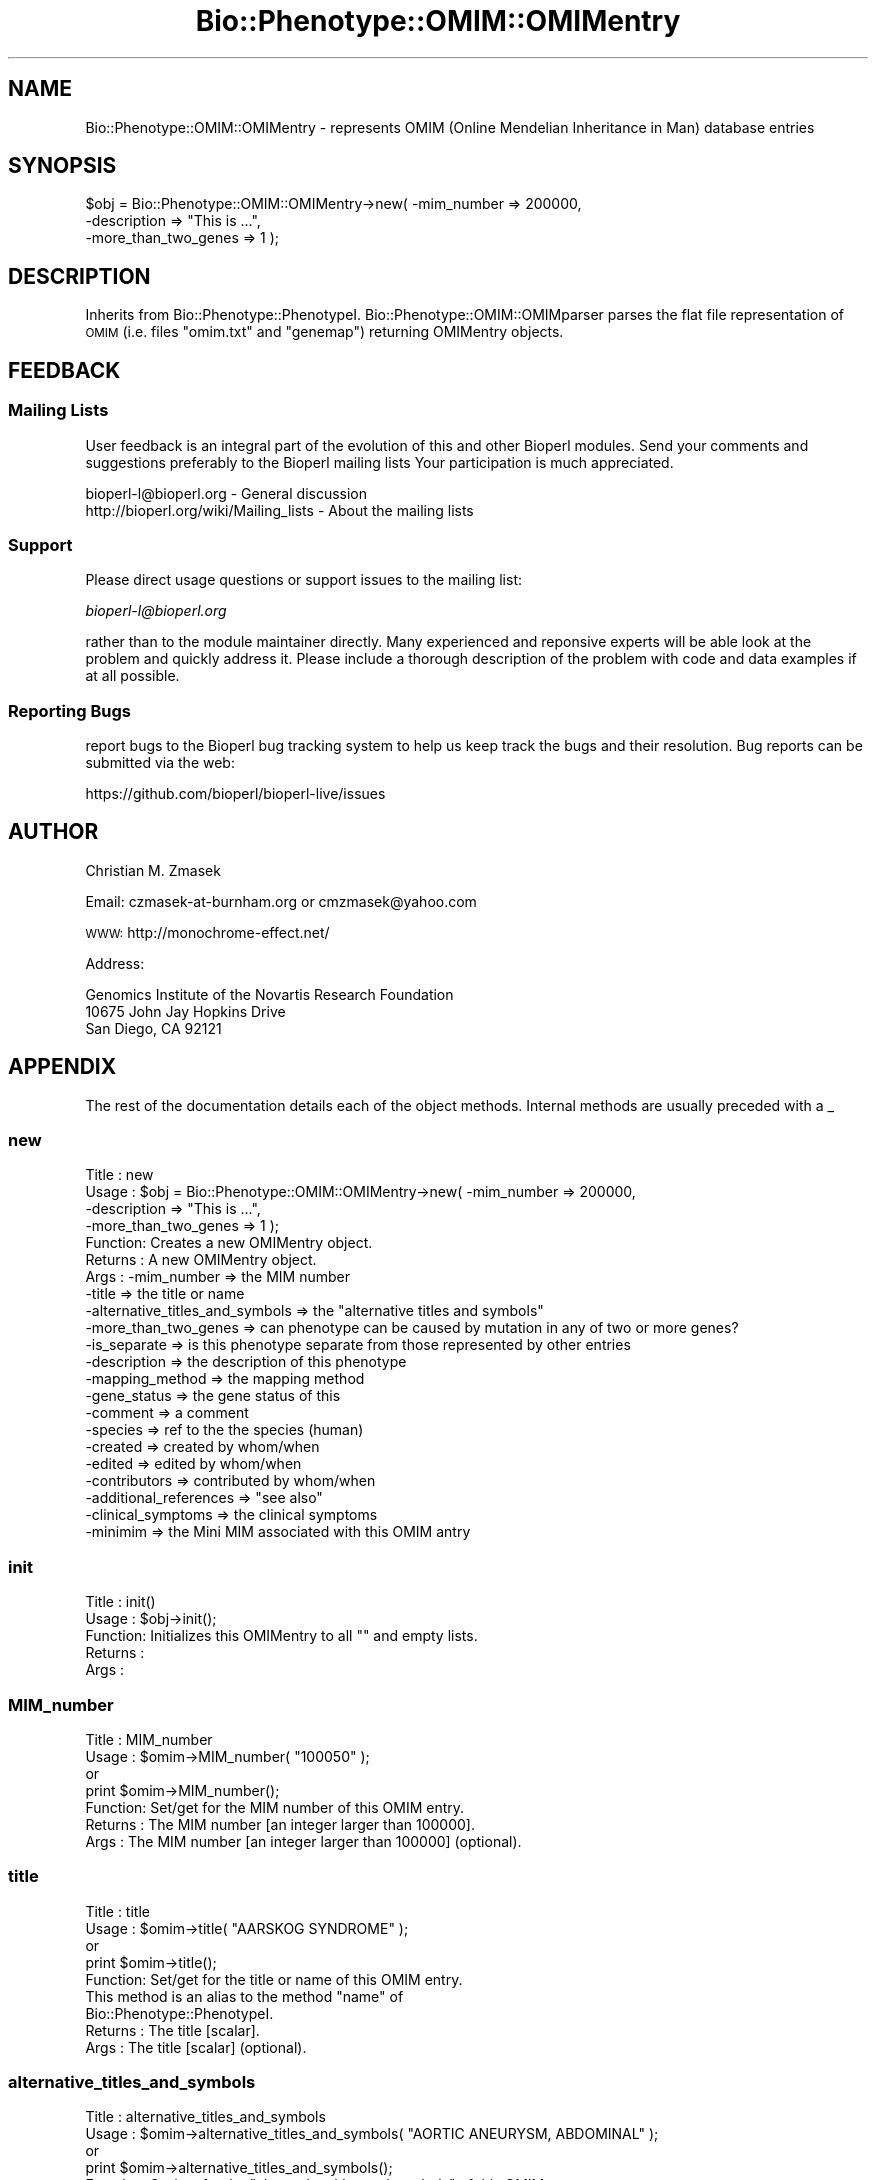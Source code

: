 .\" Automatically generated by Pod::Man 4.09 (Pod::Simple 3.35)
.\"
.\" Standard preamble:
.\" ========================================================================
.de Sp \" Vertical space (when we can't use .PP)
.if t .sp .5v
.if n .sp
..
.de Vb \" Begin verbatim text
.ft CW
.nf
.ne \\$1
..
.de Ve \" End verbatim text
.ft R
.fi
..
.\" Set up some character translations and predefined strings.  \*(-- will
.\" give an unbreakable dash, \*(PI will give pi, \*(L" will give a left
.\" double quote, and \*(R" will give a right double quote.  \*(C+ will
.\" give a nicer C++.  Capital omega is used to do unbreakable dashes and
.\" therefore won't be available.  \*(C` and \*(C' expand to `' in nroff,
.\" nothing in troff, for use with C<>.
.tr \(*W-
.ds C+ C\v'-.1v'\h'-1p'\s-2+\h'-1p'+\s0\v'.1v'\h'-1p'
.ie n \{\
.    ds -- \(*W-
.    ds PI pi
.    if (\n(.H=4u)&(1m=24u) .ds -- \(*W\h'-12u'\(*W\h'-12u'-\" diablo 10 pitch
.    if (\n(.H=4u)&(1m=20u) .ds -- \(*W\h'-12u'\(*W\h'-8u'-\"  diablo 12 pitch
.    ds L" ""
.    ds R" ""
.    ds C` ""
.    ds C' ""
'br\}
.el\{\
.    ds -- \|\(em\|
.    ds PI \(*p
.    ds L" ``
.    ds R" ''
.    ds C`
.    ds C'
'br\}
.\"
.\" Escape single quotes in literal strings from groff's Unicode transform.
.ie \n(.g .ds Aq \(aq
.el       .ds Aq '
.\"
.\" If the F register is >0, we'll generate index entries on stderr for
.\" titles (.TH), headers (.SH), subsections (.SS), items (.Ip), and index
.\" entries marked with X<> in POD.  Of course, you'll have to process the
.\" output yourself in some meaningful fashion.
.\"
.\" Avoid warning from groff about undefined register 'F'.
.de IX
..
.if !\nF .nr F 0
.if \nF>0 \{\
.    de IX
.    tm Index:\\$1\t\\n%\t"\\$2"
..
.    if !\nF==2 \{\
.        nr % 0
.        nr F 2
.    \}
.\}
.\"
.\" Accent mark definitions (@(#)ms.acc 1.5 88/02/08 SMI; from UCB 4.2).
.\" Fear.  Run.  Save yourself.  No user-serviceable parts.
.    \" fudge factors for nroff and troff
.if n \{\
.    ds #H 0
.    ds #V .8m
.    ds #F .3m
.    ds #[ \f1
.    ds #] \fP
.\}
.if t \{\
.    ds #H ((1u-(\\\\n(.fu%2u))*.13m)
.    ds #V .6m
.    ds #F 0
.    ds #[ \&
.    ds #] \&
.\}
.    \" simple accents for nroff and troff
.if n \{\
.    ds ' \&
.    ds ` \&
.    ds ^ \&
.    ds , \&
.    ds ~ ~
.    ds /
.\}
.if t \{\
.    ds ' \\k:\h'-(\\n(.wu*8/10-\*(#H)'\'\h"|\\n:u"
.    ds ` \\k:\h'-(\\n(.wu*8/10-\*(#H)'\`\h'|\\n:u'
.    ds ^ \\k:\h'-(\\n(.wu*10/11-\*(#H)'^\h'|\\n:u'
.    ds , \\k:\h'-(\\n(.wu*8/10)',\h'|\\n:u'
.    ds ~ \\k:\h'-(\\n(.wu-\*(#H-.1m)'~\h'|\\n:u'
.    ds / \\k:\h'-(\\n(.wu*8/10-\*(#H)'\z\(sl\h'|\\n:u'
.\}
.    \" troff and (daisy-wheel) nroff accents
.ds : \\k:\h'-(\\n(.wu*8/10-\*(#H+.1m+\*(#F)'\v'-\*(#V'\z.\h'.2m+\*(#F'.\h'|\\n:u'\v'\*(#V'
.ds 8 \h'\*(#H'\(*b\h'-\*(#H'
.ds o \\k:\h'-(\\n(.wu+\w'\(de'u-\*(#H)/2u'\v'-.3n'\*(#[\z\(de\v'.3n'\h'|\\n:u'\*(#]
.ds d- \h'\*(#H'\(pd\h'-\w'~'u'\v'-.25m'\f2\(hy\fP\v'.25m'\h'-\*(#H'
.ds D- D\\k:\h'-\w'D'u'\v'-.11m'\z\(hy\v'.11m'\h'|\\n:u'
.ds th \*(#[\v'.3m'\s+1I\s-1\v'-.3m'\h'-(\w'I'u*2/3)'\s-1o\s+1\*(#]
.ds Th \*(#[\s+2I\s-2\h'-\w'I'u*3/5'\v'-.3m'o\v'.3m'\*(#]
.ds ae a\h'-(\w'a'u*4/10)'e
.ds Ae A\h'-(\w'A'u*4/10)'E
.    \" corrections for vroff
.if v .ds ~ \\k:\h'-(\\n(.wu*9/10-\*(#H)'\s-2\u~\d\s+2\h'|\\n:u'
.if v .ds ^ \\k:\h'-(\\n(.wu*10/11-\*(#H)'\v'-.4m'^\v'.4m'\h'|\\n:u'
.    \" for low resolution devices (crt and lpr)
.if \n(.H>23 .if \n(.V>19 \
\{\
.    ds : e
.    ds 8 ss
.    ds o a
.    ds d- d\h'-1'\(ga
.    ds D- D\h'-1'\(hy
.    ds th \o'bp'
.    ds Th \o'LP'
.    ds ae ae
.    ds Ae AE
.\}
.rm #[ #] #H #V #F C
.\" ========================================================================
.\"
.IX Title "Bio::Phenotype::OMIM::OMIMentry 3"
.TH Bio::Phenotype::OMIM::OMIMentry 3 "2019-10-27" "perl v5.26.2" "User Contributed Perl Documentation"
.\" For nroff, turn off justification.  Always turn off hyphenation; it makes
.\" way too many mistakes in technical documents.
.if n .ad l
.nh
.SH "NAME"
Bio::Phenotype::OMIM::OMIMentry \- represents OMIM (Online Mendelian
Inheritance in Man) database entries
.SH "SYNOPSIS"
.IX Header "SYNOPSIS"
.Vb 3
\&  $obj = Bio::Phenotype::OMIM::OMIMentry\->new( \-mim_number          => 200000,
\&                                               \-description         => "This is ...",
\&                                               \-more_than_two_genes => 1 );
.Ve
.SH "DESCRIPTION"
.IX Header "DESCRIPTION"
Inherits from Bio::Phenotype::PhenotypeI.
Bio::Phenotype::OMIM::OMIMparser parses the flat file representation
of \s-1OMIM\s0 (i.e. files \*(L"omim.txt\*(R" and \*(L"genemap\*(R") returning OMIMentry objects.
.SH "FEEDBACK"
.IX Header "FEEDBACK"
.SS "Mailing Lists"
.IX Subsection "Mailing Lists"
User feedback is an integral part of the evolution of this and other
Bioperl modules. Send your comments and suggestions preferably to the 
Bioperl mailing lists  Your participation is much appreciated.
.PP
.Vb 2
\&  bioperl\-l@bioperl.org                  \- General discussion
\&  http://bioperl.org/wiki/Mailing_lists  \- About the mailing lists
.Ve
.SS "Support"
.IX Subsection "Support"
Please direct usage questions or support issues to the mailing list:
.PP
\&\fIbioperl\-l@bioperl.org\fR
.PP
rather than to the module maintainer directly. Many experienced and 
reponsive experts will be able look at the problem and quickly 
address it. Please include a thorough description of the problem 
with code and data examples if at all possible.
.SS "Reporting Bugs"
.IX Subsection "Reporting Bugs"
report bugs to the Bioperl bug tracking system to help us keep track
the bugs and their resolution.  Bug reports can be submitted via the
web:
.PP
.Vb 1
\&  https://github.com/bioperl/bioperl\-live/issues
.Ve
.SH "AUTHOR"
.IX Header "AUTHOR"
Christian M. Zmasek
.PP
Email: czmasek\-at\-burnham.org  or  cmzmasek@yahoo.com
.PP
\&\s-1WWW:\s0   http://monochrome\-effect.net/
.PP
Address:
.PP
.Vb 3
\&  Genomics Institute of the Novartis Research Foundation
\&  10675 John Jay Hopkins Drive
\&  San Diego, CA 92121
.Ve
.SH "APPENDIX"
.IX Header "APPENDIX"
The rest of the documentation details each of the object
methods. Internal methods are usually preceded with a _
.SS "new"
.IX Subsection "new"
.Vb 10
\& Title   : new
\& Usage   : $obj = Bio::Phenotype::OMIM::OMIMentry\->new( \-mim_number          => 200000,
\&                                                        \-description         => "This is ...",
\&                                                        \-more_than_two_genes => 1 );                      
\& Function: Creates a new OMIMentry object.
\& Returns : A new OMIMentry object.
\& Args    : \-mim_number                     => the MIM number
\&           \-title                          => the title or name
\&           \-alternative_titles_and_symbols => the "alternative titles and symbols"    
\&           \-more_than_two_genes            => can phenotype can be caused by mutation in any of two or more genes?       
\&           \-is_separate                    => is this phenotype separate from those represented by other entries  
\&           \-description                    => the description of this phenotype
\&           \-mapping_method                 => the mapping method      
\&           \-gene_status                    => the gene status of this       
\&           \-comment                        => a comment        
\&           \-species                        => ref to the the species (human)
\&           \-created                        => created by whom/when       
\&           \-edited                         => edited by whom/when    
\&           \-contributors                   => contributed by whom/when 
\&           \-additional_references          => "see also"     
\&           \-clinical_symptoms              => the clinical symptoms
\&           \-minimim                        => the Mini MIM associated with this OMIM antry
.Ve
.SS "init"
.IX Subsection "init"
.Vb 5
\& Title   : init()
\& Usage   : $obj\->init();   
\& Function: Initializes this OMIMentry to all "" and empty lists.
\& Returns : 
\& Args    :
.Ve
.SS "MIM_number"
.IX Subsection "MIM_number"
.Vb 7
\& Title   : MIM_number
\& Usage   : $omim\->MIM_number( "100050" );
\&           or
\&           print $omim\->MIM_number();
\& Function: Set/get for the MIM number of this OMIM entry.
\& Returns : The MIM number [an integer larger than 100000].
\& Args    : The MIM number [an integer larger than 100000] (optional).
.Ve
.SS "title"
.IX Subsection "title"
.Vb 9
\& Title   : title
\& Usage   : $omim\->title( "AARSKOG SYNDROME" );
\&           or
\&           print $omim\->title();
\& Function: Set/get for the title or name of this OMIM entry.
\&           This method is an alias to the method "name" of
\&           Bio::Phenotype::PhenotypeI.
\& Returns : The title [scalar].
\& Args    : The title [scalar] (optional).
.Ve
.SS "alternative_titles_and_symbols"
.IX Subsection "alternative_titles_and_symbols"
.Vb 9
\& Title   : alternative_titles_and_symbols
\& Usage   : $omim\->alternative_titles_and_symbols( "AORTIC ANEURYSM, ABDOMINAL" );
\&           or
\&           print $omim\->alternative_titles_and_symbols();
\& Function: Set/get for the "alternative titles and symbols" of this OMIM entry.
\&           Currently, everything after the first line of title (TI) field is
\&           considered "alternative titles and symbols".
\& Returns : "alternative titles and symbols" [scalar].
\& Args    : "alternative titles and symbols" [scalar] (optional).
.Ve
.SS "more_than_two_genes"
.IX Subsection "more_than_two_genes"
.Vb 10
\& Title   : more_than_two_genes
\& Usage   : $omim\->more_than_two_genes( 1 );
\&           or
\&           print $omim\->more_than_two_genes();
\& Function: This is true if this phenotype can be caused
\&           by mutation in any of two or more genes.
\&           In OMIM, this is indicated by a number symbol (#)
\&           before an entry number (e.g. #114480 \-\- BREAST CANCER).
\& Returns : [1 or 0].
\& Args    : [1 or 0] (optional).
.Ve
.SS "is_separate"
.IX Subsection "is_separate"
.Vb 10
\& Title   : is_separate
\& Usage   : $omim\->is_separate( 1 );
\&           or
\&           print $omim\->is_separate();
\& Function: This is true if the phenotype determined by the gene at
\&           the given locus is separate from those represented by
\&           other entries where "is_separate" is true and if the mode
\&           of inheritance of the phenotype has been proved
\&           (in the judgment of the authors and editors).
\&           In OMIM, this is indicated by a asterisk  (*)
\&           before an entry number (e.g. *113705 BREAST CANCER,
\&           TYPE 1; BRCA1).
\& Returns : [1 or 0].
\& Args    : [1 or 0] (optional).
.Ve
.SS "mapping_method"
.IX Subsection "mapping_method"
.Vb 7
\& Title   : mapping_method
\& Usage   : $omim\->mapping_method( "PCR of somatic cell hybrid DNA" );
\&           or
\&           print $omim\->mapping_method();
\& Function: Set/get for the mapping method of this OMIM entry.
\& Returns : The mapping method [scalar].
\& Args    : The mapping method [scalar] (optional).
.Ve
.SS "gene_status"
.IX Subsection "gene_status"
.Vb 10
\& Title   : gene_status
\& Usage   : $omim\->gene_status( "C" );
\&           or
\&           print $omim\->gene_status();
\& Function: Set/get for the gene status of this OMIM entry.
\&           The certainty with which assignment of loci to chromosomes or the linkage
\&           between two loci has been established has been graded into the following
\&           classes:
\&           <L>C = confirmed \- observed in at least two laboratories or in several families.
\&           <L>P = provisional \- based on evidence from one laboratory or one family.
\&           <L>I = inconsistent \- results of different laboratories disagree.
\&           <L>L = limbo \- evidence not as strong as that provisional, but included for
\&           heuristic reasons. (Same as \`tentative\*(Aq.)
\&
\& Returns :  [C, P, I, or L].
\& Args    :  [C, P, I, or L] (optional).
.Ve
.SS "clinical_symptoms"
.IX Subsection "clinical_symptoms"
.Vb 5
\& Title   : clinical_symptoms
\& Usage   : $omim\->clinical_symptoms({});
\& Function: Set/get for the clinical symptoms of this OMIM entry.
\& Returns : [hash reference].
\& Args    : [hash reference]. Suggested not to assign alone. Parser will do.
.Ve
.SS "clinical_symptoms_raw"
.IX Subsection "clinical_symptoms_raw"
.Vb 6
\&  Title     : clinical_symptoms_raw
\&  Usage     : $omim\->clinical_symptoms( "Patients with ..." );
\&              print $omim\->clinical_symptoms();
\&  Functions : Get/set for text information of clinical symptoms
\&  Returns   : The clinical symptoms [scalar].
\&  Args      : The clinical symptoms [scalar] (optional).
.Ve
.SS "add_clinical_symptoms"
.IX Subsection "add_clinical_symptoms"
.Vb 7
\&  Title     : add_clinical_symptoms
\&  Usage     : $entry\->add_clinical_symptoms(\*(AqEars\*(Aq, \*(AqFloppy ears\*(Aq, \*(AqLop\-ears\*(Aq);
\&  Function  : add one or more symptoms on one part of body.
\&  Returns   : [none]
\&  Args      : ($part, @symptoms)
\&              $part, the text name of part/organism of human
\&              @symptoms, an array of text description
.Ve
.SS "query_clinical_symptoms"
.IX Subsection "query_clinical_symptoms"
.Vb 5
\&  Title     : get_clinical_symptoms
\&  Usage     : @symptoms = $self\->query_clinical_symptoms(\*(AqEars\*(Aq);
\&  Function  : get all symptoms specific to one part/organism.
\&  Returns   : an array of text
\&  Args      : $organ
.Ve
.SS "created"
.IX Subsection "created"
.Vb 7
\& Title   : created
\& Usage   : $omim\->created( "Victor A. McKusick: 6/4/1986" );
\&           or
\&           print $omim\->created();
\& Function: Set/get for the created field of the OMIM database.
\& Returns : Name(s) and date(s) [scalar \- free form].
\& Args    : Name(s) and date(s) [scalar \- free form] (optional).
.Ve
.SS "contributors"
.IX Subsection "contributors"
.Vb 7
\& Title   : contributors
\& Usage   : $omim\->contributors( "Kelly A. Przylepa \- revised: 03/18/2002" );
\&           or
\&           print $omim\->contributors();
\& Function: Set/get for the contributors field of the OMIM database.
\& Returns : Name(s) and date(s) [scalar \- free form].
\& Args    : Name(s) and date(s) [scalar \- free form] (optional).
.Ve
.SS "edited"
.IX Subsection "edited"
.Vb 7
\& Title   : edited
\& Usage   : $omim\->edited( "alopez: 06/03/1997" );
\&           or
\&           print $omim\->edited();
\& Function: Set/get for the edited field of the OMIM database.
\& Returns : Name(s) and date(s) [scalar \- free form].
\& Args    : Name(s) and date(s) [scalar \- free form] (optional).
.Ve
.SS "additional_references"
.IX Subsection "additional_references"
.Vb 8
\& Title   : additional_references
\& Usage   : $omim\->additional_references( "Miller er al." );
\&           or
\&           print $omim\->additional_references();
\& Function: Set/get for the additional references of this OMIM antry
\&           (see also).
\& Returns : additional reference [scalar].
\& Args    : additional reference [scalar] (optional).
.Ve
.SS "miniMIM"
.IX Subsection "miniMIM"
.Vb 8
\& Title   : miniMIM
\& Usage   : $omim\->miniMIM( $MM );
\&           or
\&           $MM = $omim\->miniMIM();
\& Function: Set/get for the Mini MIM associated with this OMIM antry
\&           (see also).
\& Returns : [Bio::Phenotype::OMIM::MiniMIMentry].
\& Args    : [Bio::Phenotype::OMIM::MiniMIMentry] (optional).
.Ve
.SS "each_AllelicVariant"
.IX Subsection "each_AllelicVariant"
.Vb 6
\& Title   : each_AllelicVariant()
\& Usage   : @avs = $obj\->each_AllelicVariant();                 
\& Function: Returns a list of Bio::Phenotype::OMIM::OMIMentryAllelicVariant objects
\&           associated with this OMIM entry.
\& Returns : A list of Bio::Phenotype::OMIM::OMIMentryAllelicVariant objects.
\& Args    :
.Ve
.SS "add_AllelicVariants"
.IX Subsection "add_AllelicVariants"
.Vb 8
\& Title   : add_AllelicVariants
\& Usage   : $obj\->add_AllelicVariants( @avs );
\&           or
\&           $obj\->add_AllelicVariants( $av );                  
\& Function: Pushes one or more OMIMentryAllelicVariant
\&           into the list of OMIMentryAllelicVariants.
\& Returns : 
\& Args    : Bio::Phenotype::OMIM::OMIMentryAllelicVariant object(s).
.Ve
.SS "remove_AllelicVariants"
.IX Subsection "remove_AllelicVariants"
.Vb 6
\& Title   : remove_AllelicVariants
\& Usage   : $obj\->remove_AllelicVariants();
\& Function: Deletes (and returns) the list of OMIMentryAllelicVariant objects
\&           associated with this OMIM entry.
\& Returns : A list of OMIMentryAllelicVariant objects.
\& Args    :
.Ve
